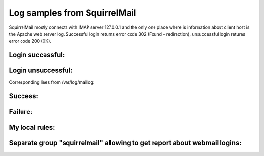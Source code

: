 Log samples from SquirrelMail
-----------------------------

SquirrelMail mostly connects with IMAP server 127.0.0.1 and the only one place where is information about client host is the Apache web server log. Successful login returns error code 302 (Found - redirection), unsuccessful login returns error code 200 (OK).

Login successful:
^^^^^^^^^^^^^^^^^

.. code-block:: console
  192.168.1.99 - - [10/Jul/2009:11:30:17 +0200] "POST /webmail/src/redirect.php HTTP/1.0" 302 - "http://my_mail_host/webmail/src/login.php" "Mozilla/5.0 (X11; U; Linux i686; pl-PL; rv:1.9.1) Gecko/20090630 Fedora/3.5-1.fc11 Firefox/3.5"


Login unsuccessful:
^^^^^^^^^^^^^^^^^^^

.. code-block:: console
  192.168.1.99 - - [09/Jul/2009:15:26:58 +0200] "POST /webmail/src/redirect.php HTTP/1.0" 200 1105 "http://my_mail_host/webmail/src/login.php" "Mozilla/5.0 (X11; U; Linux i686; pl-PL; rv:1.9.1) Gecko/20090630 Fedora/3.5-1.fc11 Firefox/3.5"


Corresponding lines from /var/log/maillog:

Success:
^^^^^^^^

.. code-block:: console
  Jul 10 11:30:17 srv vpopmail[3676]: vchkpw-webmail: (PLAIN) login success mail_account:127.0.0.1
  Jul 10 11:30:17 srv dovecot: imap-login: Login: user=<mail_account>, method=PLAIN, rip=127.0.0.1, lip=127.0.0.1, secured


Failure:
^^^^^^^^

.. code-block:: console
  Jul  9 15:26:58 srv vpopmail[16745]: vchkpw-webmail: password fail (pass: 'test') mail_account:127.0.0.1
  Jul  9 15:27:00 srv dovecot: imap-login: Aborted login (auth failed, 1 attempts): user=<mail_account>, method=PLAIN, rip=127.0.0.1, lip=127.0.0.1, secured


My local rules:
^^^^^^^^^^^^^^^
.. code-block:: console
  <group name="squirrelmail,">
    <rule id="131100" level="0">
      <if_sid>31108</if_sid>
      <url>/webmail/src/redirect.php</url>
      <description>Squirrelmail logins grouped.</description>
    </rule>
  
    <rule id="131101" level="1">
      <if_sid>131100</if_sid>
      <id>^302</id>
      <description>Squirrelmail: successfull login.</description>
      <group>authentication_success,</group>
    </rule>
  
    <rule id="131102" level="5">
      <if_sid>131100</if_sid>
      <id>^200</id>
      <description>Squirrelmail: authentication failed.</description>
      <group>authentication_failures,</group>
    </rule>

    <rule id="131103" level="10" frequency="6" timeframe="300">
      <if_matched_sid>131102</if_matched_sid>
      <same_source_ip />
      <description>Squirrelmail brute force attack.</description>
      <group>attack, authentication_failures,</group>
    </rule>
  </group> <!-- SQUIRRELMAIL -->


Separate group "squirrelmail" allowing to get report about webmail logins:
^^^^^^^^^^^^^^^^^^^^^^^^^^^^^^^^^^^^^^^^^^^^^^^^^^^^^^^^^^^^^^^^^^^^^^^^^^

.. code-block:: console
  cat /var/ossec/logs/alerts/alerts.log|/var/ossec/bin/ossec-reportd -f group squirrelmail


